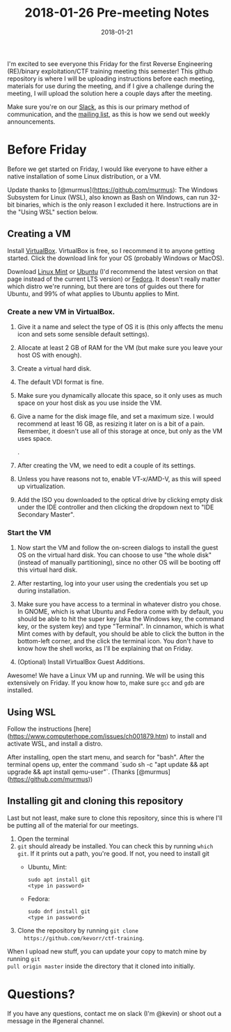 #+TITLE: 2018-01-26 Pre-meeting Notes
#+DATE: 2018-01-21

#+STARTUP: overview

I'm excited to see everyone this Friday for the first Reverse Engineering
(RE)/binary exploitation/CTF training meeting this semester! This github
repository is where I will be uploading instructions before each meeting,
materials for use during the meeting, and if I give a challenge during the
meeting, I will upload the solution here a couple days after the meeting.

Make sure you're on our [[https://wcscusf.slack.com/signup][Slack]], as this is our primary method of communication,
and the [[http://lists.acomp.usf.edu/mailman/listinfo/wcsc][mailing list]], as this is how we send out weekly announcements.

* Before Friday

Before we get started on Friday, I would like everyone to have either a native
installation of some Linux distribution, or a VM.

Update thanks to [@murmus](https://github.com/murmus): The Windows Subsystem for
Linux (WSL), also known as Bash on Windows, can run 32-bit binaries, which is
the only reason I excluded it here. Instructions are in the "Using WSL" section
below.

** Creating a VM

Install [[https://www.virtualbox.org/wiki/Downloads][VirtualBox]]. VirtualBox is free, so I recommend it to anyone getting
started. Click the download link for your OS (probably Windows or MacOS).

Download [[https://linuxmint.com/edition.php?id=246][Linux Mint]] or [[https://linuxmint.com/edition.php?id=246][Ubuntu]] (I'd recommend the latest version on that page
instead of the current LTS version) or [[https://getfedora.org/en/workstation/download/][Fedora]]. It doesn't really matter which
distro we're running, but there are tons of guides out there for Ubuntu, and 99%
of what applies to Ubuntu applies to Mint.

*** Create a new VM in VirtualBox.

[[file:images/newvm.png]]

1. Give it a name and select the type of OS it is (this only affects the menu
   icon and sets some sensible default settings).

   [[file:images/namevm.png]]

2. Allocate at least 2 GB of RAM for the VM (but make sure you leave your
   host OS with enough).

   [[file:images/ram.png]]

3. Create a virtual hard disk.

   [[file:images/storage.png]]

4. The default VDI format is fine.

   [[file:images/storagetype.png]]

5. Make sure you dynamically allocate this space, so it only uses as much
   space on your host disk as you use inside the VM.

   [[file:images/dynamically_allocated.png]]

6. Give a name for the disk image file, and set a maximum size. I would
   recommend at least 16 GB, as resizing it later on is a bit of a pain.
   Remember, it doesn't use all of this storage at once, but only as the VM
   uses space.

   [[file:images/storagespace.png]].

7. After creating the VM, we need to edit a couple of its settings.

   [[file:images/settings.png]]

8. Unless you have reasons not to, enable VT-x/AMD-V, as this will speed up
   virtualization.

   [[file:images/virtualization.png]]

9. Add the ISO you downloaded to the optical drive by clicking empty disk
   under the IDE controller and then clicking the dropdown next to "IDE
   Secondary Master".

   [[file:images/disk.png]]

*** Start the VM
1. Now start the VM and follow the on-screen dialogs to install the guest OS on
   the virtual hard disk. You can choose to use "the whole disk" (instead of
   manually partitioning), since no other OS will be booting off this virtual
   hard disk.

2. After restarting, log into your user using the credentials you set up during
   installation.

3. Make sure you have access to a terminal in whatever distro you chose. In
   GNOME, which is what Ubuntu and Fedora come with by default, you should be
   able to hit the super key (aka the Windows key, the command key, or the
   system key) and type "Terminal". In cinnamon, which is what Mint comes with
   by default, you should be able to click the button in the bottom-left corner,
   and the click the terminal icon. You don't have to know how the shell works,
   as I'll be explaining that on Friday.

4. (Optional) Install VirtualBox Guest Additions.

Awesome! We have a Linux VM up and running. We will be using this extensively on
Friday. If you know how to, make sure ~gcc~ and ~gdb~ are installed.

** Using WSL
Follow the instructions [here](https://www.computerhope.com/issues/ch001879.htm)
to install and activate WSL, and install a distro.

After installing, open the start menu, and search for "bash". After the terminal
opens up, enter the command `sudo sh -c "apt update && apt upgrade && apt
install qemu-user"`. (Thanks [@murmus](https://github.com/murmus))

** Installing git and cloning this repository

Last but not least, make sure to clone this repository, since this is where I'll
be putting all of the material for our meetings.

1. Open the terminal
2. ~git~ should already be installed. You can check this by running ~which git~.
   If it prints out a path, you're good. If not, you need to install git
   - Ubuntu, Mint:
     #+BEGIN_SRC shell
       sudo apt install git
       <type in password>
     #+END_SRC

   - Fedora:
     #+BEGIN_SRC shell
       sudo dnf install git
       <type in password>
     #+END_SRC

3. Clone the repository by running ~git clone
   https://github.com/kevorr/ctf-training~.

When I upload new stuff, you can update your copy to match mine by running ~git
pull origin master~ inside the directory that it cloned into initially.

* Questions?

If you have any questions, contact me on slack (I'm @kevin) or shoot out a
message in the #general channel.
